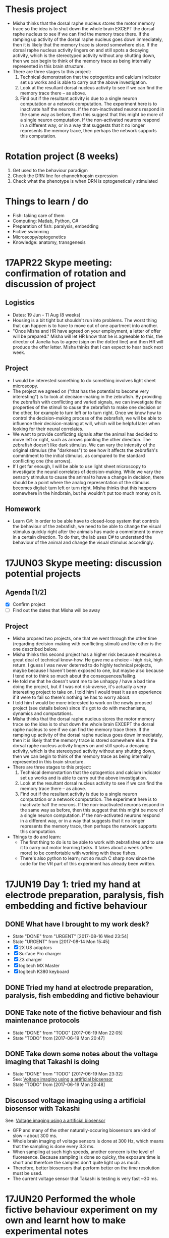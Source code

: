 #+STARTUP: entitiespretty

* Thesis project
- Misha thinks that the dorsal raphe nucleus stores the motor memory trace so the idea is to shut down the whole brain EXCEPT the dorsal raphe nucleus to see if we can find the memory trace there. If the ramping up activity of the dorsal raphe nucleus goes down immediately, then it is likely that the memory trace is stored somewhere else. If the dorsal raphe nucleus activity lingers on and still spots a decaying activity, which is the stereotyped activity without any shutting down, then we can begin to think of the memory trace as being internally represented in this brain structure.
- There are three stages to this project:
  1) Technical demonstration that the optogentics and calcium indicator set up works and is able to carry out the above investigation.
  2) Look at the resultant dorsal nucleus activity to see if we can find the memory trace there -- as above.
  3) Find out if the resultant activity is due to a single neuron computation or a network computation. The experiment here is to inactivate half the neurons. If the non-inactivated neurons respond in the same way as before, then this suggest that this might be more of a single neuron computation. If the non-activated neurons respond in a different way, or in a way that suggests that it no longer represents the memory trace, then perhaps the network supports this computation.
* Rotation project (8 weeks)
1. Get used to the behaviour paradigm
2. Check the DRN line for channelrhopsin expression
3. Check what the phenotype is when DRN is optogenetically stimulated
* Things to learn / do
- Fish: taking care of them
- Computing: Matlab, Python, C#
- Preparation of fish: paralysis, embedding
- Fictive swimming
- Microscopy/optogenetics
- Knowledge: anatomy, transgenesis
* 17APR22 Skype meeting: confirmation of rotation and discussion of project
** Logistics
- Dates: 19 Jun - 11 Aug (8 weeks)
- Housing is a bit tight but shouldn't run into problems. The worst thing that can happen is to have to move out of one apartment into another.
- "Once Misha and HR have agreed on your employment, a letter of offer will be prepared." Misha will let HR know that he is agreeable to this, the director of Janelia has to agree (sign on the dotted line) and then HR will produce the offer letter. Misha thinks that I can expect to hear back next week.
** Project
- I would be interested something to do something involves light sheet microscopy.
- The project we agreed on ("that has the potential to become very interesting") is to look at decision-making in the zebrafish. By providing the zebrafish with conflicting and varied signals, we can investigate the properties of the stimuli to cause the zebrafish to make one decision or the other, for example to turn left or to turn right. Once we know how to control the decision-making process of the zebrafish, we will be able to influence their decision-making at will, which will be helpful later when looking for their neural correlates.
- We want to provide conflicting signals after the animal has decided to move left or right, such as arrows pointing the other direction. The zebrafish doesn't like dark stimulus. We can vary the intensity of the original stimulus (the "darkness") to see how it affects the zebrafish's commitment to the initial stimulus, as compared to the standard conflicting one (the arrows).
- If I get far enough, I will be able to use light sheet microscopy to investigate the neural correlates of decision-making. While we vary the sensory stimulus to cause the animal to have a change in decision, there should be a point where the analog representation of the stimulus becomes digital: turn left or turn right. Misha thinks that this happens somewhere in the hindbrain, but he wouldn't put too much money on it.
** Homework
- Learn C#: In order to be able have to closed-loop system that controls the behaviour of the zebrafish, we need to be able to change the visual stimulus quickly right after the animals has made a commitment to move in a certain direction. To do that, the lab uses C# to understand the behaviour of the animal and change the visual stimulus accordingly.
* 17JUN03 Skype meeting: discussion potential projects
** Agenda [1/2]
- [X] Confirm project
- [ ] Find out the dates that Misha will be away
** Project
- Misha propsed two projects, one that we went through the other time (regarding decision-making with conflicting stimuli) and the other is the one described below.
- Misha thinks this second project has a higher risk because it requires a great deal of technical know-how. He gave me a choice -- high risk, high return. I guess I was never deterred to do highly technical projects, maybe because I haven't been exposed to one, but maybe also because I tend not to think so much about the consequences/failing.
- He told me that he doesn't want me to be unhappy / have a bad time doing the project, but if I was not risk-averse, it's actually a very interesting project to take on. I told him I would treat it as an experience if it were to fail so there's nothing he has to worry about.
- I told him I would be more interested to work on the newly propsed project (see details below) since it's got to do with mechanisms, dynamics and computations.
- Misha thinks that the dorsal raphe nucleus stores the motor memory trace so the idea is to shut down the whole brain EXCEPT the dorsal raphe nucleus to see if we can find the memory trace there. If the ramping up activity of the dorsal raphe nucleus goes down immediately, then it is likely that the memory trace is stored somewhere else. If the dorsal raphe nucleus activity lingers on and still spots a decaying activity, which is the stereotyped activity without any shutting down, then we can begin to think of the memory trace as being internally represented in this brain structure.
- There are three stages to this project:
  1) Technical demonstartion that the optogentics and calcium indicator set up works and is able to carry out the above investigation.
  2) Look at the resultant dorsal nucleus activity to see if we can find the memory trace there -- as above.
  3) Find out if the resultant activity is due to a single neuron computation or a network computation. The experiment here is to inactivate half the neurons. If the non-inactivated neurons respond in the same way as before, then this suggest that this might be more of a single neuron computation. If the non-activated neurons respond in a different way, or in a way that suggests that it no longer represents the memory trace, then perhaps the network supports this computation.
- Things to do and learn: 
  - The first thing to do is to be able to work with zebrafishes and to use it to carry out motor learning tasks. It takes about a week (often more) to be comfortable with working with these fishes.
  - There's also python to learn; not so much C sharp now since the code for the VR part of this experiment has already been written.
* 17JUN19 Day 1: tried my hand at electrode preparation, paralysis, fish embedding and fictive behaviour
** DONE What have I brought to my work desk?
CLOSED: [2017-08-16 Wed 23:54]
- State "DONE"       from "URGENT"     [2017-08-16 Wed 23:54]
- State "URGENT"     from              [2017-08-14 Mon 15:45]
- [X] 2X US adaptors
- [X] Surface Pro charger
- [X] Z3 charger
- [X] logitech MX Master
- [X] logitech K380 keyboard
** DONE Tried my hand at electrode preparation, paralysis, fish embedding and fictive behaviour
** DONE Take note of the fictive behaviour and fish maintenance protocols
CLOSED: [2017-06-19 Mon 22:05] SCHEDULED: <2017-06-19 Mon>
- State "DONE"       from "TODO"       [2017-06-19 Mon 22:05]
- State "TODO"       from              [2017-06-19 Mon 20:47]
** DONE Take down some notes about the voltage imaging that Takashi is doing
CLOSED: [2017-06-19 Mon 23:32]
- State "DONE"       from "TODO"       [2017-06-19 Mon 23:32] \\
  See: [[file:drn_mem.org::*Voltage%20imaging%20using%20a%20artificial%20biosensor][Voltage imaging using a artificial biosensor]]
- State "TODO"       from              [2017-06-19 Mon 20:48]
** Discussed voltage imaging using a artificial biosensor with Takashi
See: [[file:~/universe/academic/imaging.org::*Voltage%20imaging%20using%20a%20artificial%20biosensor][Voltage imaging using a artificial biosensor]]
- GFP and many of the other naturally-occuring biosensors are kind of slow -- about 300 ms.
- Whole brain imaging of voltage sensors is done at 300 Hz, which means that the sampling is done every 3.3 ms.
- When sampling at such high speeds, another concern is the level of fluoresence. Because sampling is done so quicky, the exposure time is short and therefore the samples don't quite light up as much.
- Therefore, better biosensors that perform better on the time resolution must be used.
- The current voltage sensor that Takashi is testing is very fast ~30 ms.
* 17JUN20 Performed the whole fictive behaviour experiment on my own and learnt how to make experimental notes
** DONE Complete Workday action items, especially the direct credit authorization form
CLOSED: [2017-07-15 Sat 00:05] SCHEDULED: <2017-06-20 Tue>
- State "DONE"       from "URGENT"     [2017-07-15 Sat 00:05] \\
  - Was told by Dani that I don't need to redo my Federal and State Tax Election forms after rectifying my SSN.
  - Finally completed all my workday items!
- State "URGENT"     from "TODO"       [2017-06-22 Thu 09:49]
- State "TODO"       from              [2017-06-20 Tue 09:48]
** Making experimental notes
- Date of experiment
- Task structure: basically the experimental paradigm (e.g. 20s switch between low and high gain)
- Age of fish
- Gain: setting in the software
- Adaptation
- Behaviour: Is the swim good?
** Lab outing: hike at Great Falls
* 17JUN21 Practiced the fictive behaviour experiment
** Practiced pulling the pipette, zebrafish paralysis and recording fictive behaviour
- Was able to record fictive behaviour in electrode 1 and not so successfully in electrode 2 -- unclear bouts.
** Director's welcome dinner at Gerry Rubin's place
* 17JUN22 Practiced the fictive behaviour experiment
** Got Takashi to fix the loose micromanipulator
** Practiced pulling the pipette, zebrafish paralysis and recording fictive behaviour
- Worked with 3-4 fishes, but wasn't successful in completely recording the fictive behaviour.
- Was able to observe swim bouts in one of the electrodes for two out of the four attempts.
- Electrode 2 seems to be the problem -- have not successfully recorded from it yet.
** Misha meeting: discussed project again
- Told Misha about Takashi's plan for me
- Misha to implement two slots a day on the light sheet microscope
- Misha explained the light field microscope to me
- Misha explained how we could use the new optogenetics-enabled transgenic line by a clever trick: subtracting signals from different channels and with/out the DMD
** CANCELED Think about project ideas using the DMD
CLOSED: [2017-07-04 Tue 23:47]
- State "CANCELED"   from "TODO"       [2017-07-04 Tue 23:47] \\
  Now working on understanding the oscillations Alireza found
- State "TODO"       from              [2017-06-23 Fri 00:13]
** DONE Complete Certification of HHMI's Policies by 7/3/2017 (see email)
CLOSED: [2017-06-22 Thu 21:36] SCHEDULED: <2017-06-22 Thu>
- State "DONE"       from "TODO"       [2017-06-22 Thu 21:36] \\
  Only viewable over Janelia's network; but completed.
- State "TODO"       from              [2017-06-22 Thu 09:50]
** DONE Complete time sheets on myHHMI
CLOSED: [2017-06-23 Fri 08:57] SCHEDULED: <2017-06-23 Fri>
- State "DONE"       from "TODO"       [2017-06-23 Fri 08:57]
- State "TODO"       from              [2017-06-22 Thu 09:51]
* 17JUN23 Practiced the fictive baheviour experiment and talked to Misha about the optics of the two-photon microscope
** DONE Make an appointment to do the free eye exam
CLOSED: [2017-06-26 Mon 21:34]
- State "DONE"       from "STARTED"    [2017-06-26 Mon 21:34] \\
  Going for one at 11 Jul
- State "STARTED"    from "TODO"       [2017-06-23 Fri 20:39] \\
  Asked if I am eligible for the free eye exam...
- State "TODO"       from              [2017-06-23 Fri 19:20]
** DONE Finish setting up Janelia VPN
CLOSED: [2017-06-23 Fri 20:31]
- State "DONE"       from "TODO"       [2017-06-23 Fri 20:31] \\
  Finished setting up VPN and also realize that I have access to the SECURE network just by using my janelia username and password
- State "TODO"       from              [2017-06-23 Fri 19:21]
** TODO Note down microscope basics -- two-photon, light sheet -- in [[file:~/universe/optics.org][optics wiki]]
- State "TODO"       from              [2017-06-23 Fri 19:17]
** DONE Note down two-photon imaging protocol
CLOSED: [2017-08-29 Tue 13:44]
- State "DONE"       from "TODO"       [2017-08-29 Tue 13:44] \\
  see: [[file:~/universe/academic/protocols.org::*Zebrafish:%20Two-photon%20imaging%20(Ahrens%20Lab)][Zebrafish: Two-photon imaging (Ahrens Lab)]]
- State "TODO"       from              [2017-06-23 Fri 19:20]
** CANCELED Note down Misha's ideas to fix the YFP signal coming out of the zebrafish line we are using
CLOSED: [2017-07-30 Sun 21:45]
- State "CANCELED"   from "TODO"       [2017-07-30 Sun 21:45] \\
  explained to me too long ago so don't remember... In any case, I understood the logic and this is not important for my current project so I'm going to cancel it.
- State "TODO"       from              [2017-06-23 Fri 22:19]
* 17JUN24 Got the Anaconda installation right and decided to use Visual Studio IDE for C# programming
** Davis introduced me to the fictive behaviour recording software
** DONE Get a stable version of the source code for the fictive behaviour software from Takashi
CLOSED: [2017-07-01 Sat 23:42]
- State "DONE"       from "TODO"       [2017-07-01 Sat 23:42] \\
  See: [[file:~/fictive]]
- State "TODO"       from              [2017-06-24 Sat 20:01]
** Couldn't find Anaconda prompt or Anaconda navigator
** Reinstalled Anaconda to find that Anaconda wasn't properly added to the menu
** Some people complained that Windows only allowed path variables up to 1024 characters
- This wasn't my problem because I wasn't even trying to add to the PATH
- However, this might be a problem for the creation of desktop and start menu shortcuts
** Reinstalled Anaconda to C:\Anaconda3\ instead of C:\Users\JingXuan\Anaconda3\
- Despite this, still cannot install, probably Avast blocking its action, thinking that it's an IDP attack...
- Realised that this was a problem that I also encountered earlier
** Reinstalled Anaconda but with Avast disabled and succeeded: Anaconda shortcuts are now in the start menu (but not on the desktop)
- Forgetting about the Desktop
** Should I still stick to Emacs for C# programming? No, use Visual Studio IDE.
- Emacs + Omnisharp is the way to go for programming C# on Eamcs. Any other setup probably requires a lot more time and effort to setup.
- Even with Omnisharp, Emacs still lacks in functionality when compared to Visual Studio IDE. Visual Studio IDE, while being a general Windows IDE, has many functions just made for C#. Emacs doesn't carry those functions.
- Visual Studio Code is still far away in functionality when compared to Visual Studio IDE. Use Visual Studio IDE.
- The remaining question now is if I have access to the Professional and Enterprise versions. If not the free Community version seems fine. I should also check with the rest of the group what version they use.
** DONE Get the denoising script for Takashi
CLOSED: [2017-07-01 Sat 23:42]
- State "DONE"       from "TODO"       [2017-07-01 Sat 23:42] \\
  Here: [[file:process_ephys_spectrumanalysis.py]]
- State "TODO"       from              [2017-06-24 Sat 20:01]
* 17JUN25 First try on the old two-photon rig
** Tried out the old two-photon rig because the resonant two-photon rig's software is broken
** TODO Note down what are the three main things to change in the code in order to add a GUI tool to change the position of the VR
- State "TODO"       from              [2017-06-25 Sun 21:07]
** DONE Finish up recording the protocol for two-photon calcium imaging
CLOSED: [2017-08-29 Tue 13:47]
- State "DONE"       from "TODO"       [2017-08-29 Tue 13:47]
- State "TODO"       from              [2017-06-25 Sun 21:09]
Quick link: [[file:~/universe/protocols.org::*Zebrafish:%20Two-photon%20calcium%20imaging%20(Ahrens%20Lab)][Zebrafish: Two-photon calcium imaging (Ahrens Lab)]]
** TODO Note down my understanding of fish species and their crosses
- State "TODO"       from              [2017-06-25 Sun 21:22]
** KIV Might be a good idea to tag along in the building of the light field microscope (Kasper) or the second light sheet microscope (no takers) if I do do my thesis research in the Ahrens lab
- State "KIV"        from              [2017-06-25 Sun 21:34]
** DONE Confirm with Takashi what the switch at the bottom of machines do -- is it the camera manipulator or the 2-photon microscope?
CLOSED: [2017-06-26 Mon 23:07] SCHEDULED: <2017-06-26 Mon>
- State "DONE"       from "TODO"       [2017-06-26 Mon 23:07] \\
  That's for the galvo! The camera manipulator is permanently switched on.
- State "TODO"       from              [2017-06-25 Sun 21:53]
** TODO Find out what is the camera software on the resonant 2-photon microscope, how to collect data, and how to use the ROI function
- State "TODO"       from              [2017-06-25 Sun 22:18]
* 17JUN26 Organisational lab meeting
** Lab meeting: Revamping the organisational structure of lab function
*** Code repository
- Github account: ahrens-lab:teamfish@2016
*** Building a new microscope
- considering SCAPE versus regular light sheet microscope, but SCAPE is not possible
- Should go down to look at ID&F's lattice light sheet microscope as an inspiration for building something very compact
- Davis: we need more chambers | everyone think throne in chamber 2 is the best
*** Fish maintenance
- Discard the fishes properly
- Pipette aid filter can be bought in the fishy store
- AB fish vs WIK fish; not doing crosses within siblings
- Fishes should last for ~4 hours during experiments; any less and they might be unhealthy
- If you're doing experiments at midnight, you might want to use fishes that are adaptaed to a reverse light cycle. They wake up with light but their behaviour might not be normal.
- Reducing fishes: At day 2/3 you can start throwing out the pigmented fish.
- Use the fishes that are not easily caught with a pipette. So try catching them first, and use the ones that you cannot catch.
- Still a good idea to screen before the experiment -- those bright at day 3 are not necessarily going to be bright at day 6.
- You should also check that the motor adaptation works before starting the experiments.
- If you have a bunch of bad fish, whine and get fishes from someone else.
*** Misha's meeting notes
_organization of code using lab github_
- lab has paid account
- individuals contribute to private lab repositories by being collaborators
- individuals don’t have their own repositories
- davis will check that everything is private
- davis will make repositories on lab account for each person
- include behaveandscan repository, organized into branches (e.g. behaveandscan_spim)

_light sheet schedule_
- start ~6 am, end ~3 am
- two (or three) slots per day
- I realize these are early starts and late nights, but please can everyone follow such schedules to maximize the time for other people.
(i.e. if you start at 9 instead of 6 then treat it was 3 hours lost for someone else.)
- ** I (Misha) will be there for anyone who wants help or company or wants a fellow sufferer at 6 am or 3 am **
- people with preferences: Takashi: morning, Virginia: morning, Jing: night, En: night, Maarten: daytime b/c shuttle
- ** if you don’t have enough time on the microscope, talk to Misha **
- important: *** use reverse-lightcycle incubator for late experiments ***
- to save time: new person prepares fish while previous person is finishing
- we use the slack channel #equipment_sharing for such scheduling
- we need more chambers - Davis will revive lost art of making chambers, everyone needs their own chamber (throne in chamber 2)
- we may want to build a new microscope, but someone needs to dedicate themselves to it. Ideas include
- a compact light-sheet (with help of ID&F)
- SCAPE (can ask E. Hillman for design)
- light field

_organization_
- make sure rigs don’t change by moving equipment, otherwise alert people through #equiment_sharing
- in general: tidy up, leave in the same or better state as how you found it, including fish feeding area, euthanasia flask, and screening scope
- need to tidy up behavior room, but need new furniture, space; next to the sink withs splash screen? order transparent drawers?
- ask Sarah-Ann for spare room for optics equipment

_fish care_
- get WIK fish for outcrosses
- density of embryos: 30 fish/dish, throw away embryos if needed, or use bigger dish
- reverse light cycle incubator for late experiments
- screen twice (~3 dpf, and just before experiment) and select for good swimming fish
- use motor adaptation for testing good behavior
- make sure you don’t use lame, easy to catch fish
- fish swimming near the water surface are often better
- put water bottle back in incubator

_lab fruit_
- each person buys when they want, puts it on Yu Mu’s or Alireza’s desk, and asks Sarah-Ann for reimbursement from morale budget
(if it becomes too expensive we’ll deal with it then)
- an apple a day keeps the doctor away
** TODO Ask for introduction on microscope designs
- State "TODO"       from              [2017-06-26 Mon 10:13]
** DONE Subscribed to the Python and Neurotheory and Engineering mailing lists
** CANCELED Figure out a way to subscribe to the J-Theory Group meetings, Neurotheory & Engin and System Neuroscience Seminars
CLOSED: [2017-07-29 Sat 16:58]
- State "CANCELED"   from "STARTED"    [2017-07-29 Sat 16:58] \\
  Will not happen. Help desk couldn't solve the problem and finally recommended me not to subsribe to Janelia calendars because they won't be updated whenever new changes are made...
- State "STARTED"    from "TODO"       [2017-07-13 Thu 23:29] \\
  - I don't think there's an actual way to do that... The calendars are all separate and I don't think there's a way to subscribe to them...
  - Emailed support to ask for help on this!
- State "TODO"       from              [2017-06-26 Mon 22:32]
- J-Theory: http://wiki.int.janelia.org/wiki/display/public/J-Theory+Group
- Neurotheory and Engineering: http://wiki.int.janelia.org/wiki/display/public/Neurotheory+and+Engineering
- System Neuroscience: http://wiki.int.janelia.org/wiki/display/public/Systems+Neuroscience+Seminar
- Main events calendar: http://wiki.int.janelia.org/wiki/display/intranet/Events+Calendar
* 17JUN28 Replaced the old Axon CNS amplifier to a new one on the old two-photon rig
** TODO Find out what regressors are 
- State "TODO"       from              [2017-06-28 Wed 11:04]
** DONE Find out what Davis meant by using ephys as master controller
CLOSED: [2017-07-13 Thu 01:03]
- State "DONE"       from "TODO"       [2017-07-13 Thu 01:03] \\
  What he is trying to say during the lab meeting was to just plot both the ephys and the imaging data without the need to downsample the ephys data if all you want is visualization...
- State "TODO"       from              [2017-06-28 Wed 11:45]
** DONE Find out what is trigger average
CLOSED: [2017-07-09 Sun 19:05]
- State "DONE"       from "TODO"       [2017-07-09 Sun 19:05] \\
  Swim-triggered (or any event else-triggered) just means whatever is happening up till and after the event...
- State "TODO"       from              [2017-06-28 Wed 11:45]
** Solved the sporadic ephys noise issue by changing to a new Axon CNS amplifier
* 17JUN29 Replaced the PMT amplifier and made my first complete recordings on the old two-photon rig
** Solved the image noise issue on the old 2-photon rig by changing the PMT amplifier
** Made my first complete recording -- ephys (fictive behaviour) + calcium imaging
* 17JUN30 Got started with data analysis by setting up my PC
** DONE Further denoised and tidied up the old 2-photon rig with Takashi
** Started data analysis process with Takashi
** Takashi gave me his version of the BehaveAndScan from the old 2-photon rig
** Quite difficult to analysis data on my personal computer for two reasons: (1) low disk space, (2) slow processing speed
** DONE Ask Davis about his data storage and analysis pipeline (+ the one he developed with Jeremy Freeman, + use of cluster computing to accelerate data analysis)
CLOSED: [2017-07-13 Thu 00:59]
- State "DONE"       from "TODO"       [2017-07-13 Thu 00:59] \\
  - so i think he works exclusively on the cluster
  - he stores his data on dm11
  - and he does all his computing on the cluster via either the ipython notebook or when he wants to visualize some imaging data, on a nomachine remote session
  - he wrote some code for Thunder for Jeremy Freeman and so there are bits and pieces of his pipeline which uses Thunder
- State "TODO"       from              [2017-06-30 Fri 20:07]
** CANCELED Complete discussion of analysis code with Takashi [0/1]
CLOSED: [2017-07-13 Thu 01:02]
- State "CANCELED"   from "TODO"       [2017-07-13 Thu 01:02] \\
  No longer planning on using Takashi's code to do my data analysis so no longer intend to talk to him about it...
- State "TODO"       from              [2017-06-30 Fri 20:12]
- [ ] Ask what is the difference between ~process_ephys.py~ and ~batch_process_ephys.py~
- [ ] Remind him to set up an account for me on his servers
** Discussed \Delta{}F/F with Misha over dinner
See: [[file:~/universe/imaging.org::*Why%20/Delta{}F/F%20instead%20of%20just%20/Delta{}F?][Why \Delta{}F/F instead of just \Delta{}F?]]
** [master fad41ec] removed all previous code and start anew -- added ephys and image files from takashi
 5 files changed, 881 insertions(+), 141 deletions(-)
 create mode 100644 image_register.py
 create mode 100644 imreg.py
 create mode 100644 process_ephys_spectrumanalysis.py
** [master e0c0565] cleaned up the python analysis files
 6 files changed, 131 insertions(+), 25 deletions(-)
** Renamed the ~fictive~ repository to ~ahrens~ and created a separate ~fictive~ repository for the BehaveAndScan code
* 17JUL02 Switched to Davis' data analysis setup
** Tried to use Takashi's code but it didn't work because of at least one missing dependency
- ~fast_ffts.py~, a dependency for ~im_reg.py~ was missing.
- There might be other dependencies that are missing...
** Davis introduced me to his code, which most of the lab is using
- Davis added me as a collaborator on three of his github repos so I have access to all of them.
** Started my own jupyter notebooks on the Janelia cloud
Instructions: [[file:~/dotfiles/dotwiki.org::*Set%20up%20Jupyter%20Notebook%20on%20a%20cluster%20(and%20work%20locally)][Set up Jupyter Notebook on a cluster (and work locally)]]
* 17JUL03 Started investigating oscillations in the waist area and if it has anything to do with the heart beat
** Technical lab meeting
- One fish year is two human days
- Try not to use terms that are already in the literature because then you will need to prove it
- Talk to Alirazar for his data
- Need to do near field stimulation or underwater speaker
- Misha suggested that we could just put a rod in
- gtacr experiment
- Also, put a drop of hot water -- it should affect the heart more than the brain
- Also try the experiment with the heart arrhythmia
- Poke into the heart during the experiment to slow it down
- 10 planes at 12 Hz, 15-100 ms for a reset is reasonable
- what is kosher?
- NMDA channels put into the inhibitory ramp cells
- Ex \twosides In \to premotor area
- Use mika code based on activity and TK based on shape
** Recording heartbeat in larval zebrafish
*** fish2-heart_06
- mode: gratings

_0 - 415 s_
- set 1: gain 0.005 vel 0.5 time 10
- set 2: gain 0.005 vel 0.5 time 10

_415 - s_
- set 1: gain 0 vel 0 time 10
- set 2: gain 0.005 vel 0.5 time 10

- behaveandscan crashed at around 600s

*** fish2-heart_08
- mode: gratings
- set 1: gain 0 vel 0 time 20
- set 2: gain 0 vel 0.5 time 20
- see 1 Hz oscilations in the axon bundles of the waist area
- heart rate is slightly higher than 1 Hz (~1.5 Hz)

*** fish2-heart_10
- mode: texture
- set 1: gain 0.005 vel 0 time 10
- set 2: gain 0.005 vel 0.5 time 10
- big group of cells in the top right of the waist area
- oscillations not obvious (due to differnet stimulus?)

*** fish2-heart_11
- mode: gratings
- set 1: gain 0.005 vel 0 time 10
- set 2: gain 0.005 vel 0.5 time 10
- oscillations not immediately obvious now
- heartbeat is also weakened

*** fish2-heart_12
- mode: gratings
- set 1: gain 0 vel 0 time 10
- set 2: gain 0 vel 0.5 time 10
- right after adding 0.8 ml of hot water
- at around 30s, improved recording quality by adding negative pressure
- heartbeat seemed to increased slightly to about 2Hz

*** fish2-heart_13
- mode: graings
- set 1: gain 0 vel 0 time 10
- set 2: gain 0 vel 0.5 time 10
- the heartrate is faster than before, but oscillations cannot be found

*** fish2-heart_14
- mode: texture
- set 1: gain 0 vel 0 time 10
- set 2: gain 0 vel 0.5 time 10
* 17JUL04 Reminder to version control stuff on the cluster because jupyter notebook has a bad undo/redo function
** TODO Ask Takashi about the inconsistent light sheet scanning movements and how it affects whatever he was trying to do
- State "TODO"       from              [2017-07-04 Tue 22:09]
** DONE Copy experimental notes to project
CLOSED: [2017-07-06 Thu 20:04]
- State "DONE"       from "TODO"       [2017-07-06 Thu 20:04] \\
  See: [[file:project.org::*Recording%20heartbeat%20in%20larval%20zebrafish][Recording heartbeat in larval zebrafish]]
- State "TODO"       from              [2017-07-04 Tue 22:09]
** DONE Version control the notebooks and other stuff that's on the cluster
CLOSED: [2017-07-12 Wed 13:25]
- State "DONE"       from "TODO"       [2017-07-12 Wed 13:25] \\
  Everthing is now in the ~ahrens~ repo, in the ~analysis~ folder.
- State "TODO"       from              [2017-07-04 Tue 22:09]
* 17JUL05 Tried to compute imaging times from my recent data
** Lab meeting, Mika's progress report: glia + giving up
- kosher is better at passing calcium, but don't know about channelrhodopsin.
- antidepressants improve the performance of the forced swim test; so this is required as a screen for new antidepressent drugs.
- want to use 'giving up' because the other terms are loaded in the literature and so have to prove it is the same.
- can try using SSRIs, TK tried and fish swam less.
- there are strain to strain variability in the forced swim test.
- might have to redo the factorisation because the task structure were all different, and the factorisation is derived from the whole time series.
- the factorisation might be a bit noisier because the time series is shorter (if remove unrelated task structures).
- think that glia is driving neural activity after giving up.
- suspect that glial cell activity onset can predict better giving up than amplitude of these events.
- want to establish causality between neuronal and glia activity. we think that neuronal activity is generated from rhythmic activity in glial.
- should subtract the motor component, which happens in both swim and no swim.
- you want to deconvolve neurons and not glial; indirect measure in neurons and direct measure in glial
- if you think the rise time is independent of the decay, then you have to put them independently in the model.
- want to deconvolve the waist with something above to get a smaller bump in the neuron activity.
** TODO What is factorisation?
- State "TODO"       from              [2017-07-05 Wed 11:06]
** TODO What is the calcium input response function?
- State "TODO"       from              [2017-07-05 Wed 11:46]
- need to convolve with the CIRF
** TODO What is a kernel?
- State "TODO"       from              [2017-07-05 Wed 11:48]
** [master 83be02c] commit before cloning on the janelia cluster
** [master e84a7f2] moved takashi's file into a dedicated folder
 6 files changed, 0 insertions(+), 0 deletions(-)
 rename ep.py => takashi/ep.py (100%)
 rename image_register.py => takashi/image_register.py (100%)
 rename imreg.py => takashi/imreg.py (100%)
 rename process_ephys.py => takashi/process_ephys.py (100%)
 rename process_ephys_spectrumanalysis.py => takashi/process_ephys_spectrumanalysis.py (100%)
 rename startup.py => takashi/startup.py (100%)
** [master 7bcee60] added ahrensnotes.org and moved all the ahrens admin notes from hopkins.org
** [master eabfe12] added analysis notebooks originally on the janelia cluster
** [master 03a8e19] added ahrenswiki.org
** DONE Try plotting time series using ROI using Davis's method
CLOSED: [2017-07-12 Wed 13:27]
- State "DONE"       from "TODO"       [2017-07-12 Wed 13:27] \\
  Davis' method is really easier to use! Was able to do it following the example he made on his repo: https://github.com/d-v-b/roi-drawing-example/blob/master/roi-drawing-example.ipynb
- State "TODO"       from              [2017-07-05 Wed 15:18]
** DONE Try out using matplotlib to visualize the electrophy data
CLOSED: [2017-07-06 Thu 00:30]
- State "DONE"       from "TODO"       [2017-07-06 Thu 00:30]
- State "TODO"       from              [2017-07-05 Wed 15:28]
** CANCELED Try visualzing the images using pyQt
CLOSED: [2017-07-13 Thu 01:08]
- State "CANCELED"   from "TODO"       [2017-07-13 Thu 01:08] \\
  Although you could use pyQt to make the calculations with your image data, I think ImageJ is the way to go if I want to interact with the data... You should be able to write reusable code and view the data the standard way (standard for what I'm doing now) which is to do it over a public server on jupyter. You can then visualize the data the using matplotlib then -- it won't be interactive but at least you don't have to code on a nomachine instance!
- State "TODO"       from              [2017-07-05 Wed 15:29]
** A stab at pywidgets
#+BEGIN_SRC 
from IPython.html.widgets import *

def seek(f):
    fig,ax = plt.subplots(figsize=(15,6))
    ax.plot(ep[0])
    ax.set_xlim([0+f*600, 6000+f*600])
    plt.show()

interact(seek, f=(0, 3500000/600, 1))
# interact(seek, tmax=(1, 3500000, 1))
#+END_SRC
* 17JUL06 Compute imaging and swim times with my data
** Figured out how to compute imaging times with Misha
** Used Davis' code to figure out swim times
* 17JUL09 Plotted the imaging times by finding the derivative of channel 3
** DONE Fill in timesheet for Janelia and tell Sarah-Ann about this
CLOSED: [2017-07-10 Mon 19:08] SCHEDULED: <2017-07-09 Sun>
- State "DONE"       from "TODO"       [2017-07-10 Mon 19:08] \\
  - Filled it in with Dani Munoz during the orientation
  - Sarah-Ann knows about this
- State "TODO"       from              [2017-07-09 Sun 00:32]
** DONE Visit HR to update Social Security Number
CLOSED: [2017-07-13 Thu 01:04]
- State "DONE"       from "TODO"       [2017-07-13 Thu 01:04] \\
  Updated my SSN 2 days ago with Dani Munoz at HR!
- State "TODO"       from              [2017-07-09 Sun 00:35]
** [master 3183fa2] plotted the imaging frames by finding the derivative of channel 3
** [master 377ea3e] added ahrensexpt.org to record experimental details
* 17JUL10 Implemented median filtering on my image data because it's so dark
** Median filtering notes
- Applying the median filter because a lot of my frames are dark. Adjusting brightness and contrast (e.g. using ImageJ) is able to solve this issue, but want to do it programmatically.
- Generally speaking, the higher the size of the median filter, the blurrer the processed image.
- However, there are some frames where the median filter can't fix due to the small size.
- In that case, I think size=3 is a good compromise between the two...
** CANCELED Make median filtering conditional -- only applicable to imaging datasets with contrast issues
CLOSED: [2017-07-12 Wed 13:45]
- State "CANCELED"   from "TODO"       [2017-07-12 Wed 13:45] \\
  Median filtering is not the right way to deal with the "noise" in my data. I just needed to limit the range of data i'd like to view with the ~clim~ argument of ~imshow()~ to ignore the super high values.
- State "TODO"       from              [2017-07-10 Mon 21:27]
* 17JUL11 Better directory listing
** DONE Print all files in directory, and their file sizes
CLOSED: [2017-07-11 Tue 11:43]
- State "DONE"       from "TODO"       [2017-07-11 Tue 11:43]
- State "TODO"       from              [2017-07-11 Tue 10:40]
** DONE Don't use indexing for data file selection; always specify the file you use
CLOSED: [2017-07-11 Tue 11:43]
- State "DONE"       from "TODO"       [2017-07-11 Tue 11:43]
- State "TODO"       from              [2017-07-11 Tue 10:42]
** [master d58fc1b] better directory listing
** [master 4b3dba6] used glob list directory to separate between imaging and ephys files
** [master 893f6cf] do not index / use an identical index for selecting ep and im files
** [master 730ce65] cleaned up code: forget about listdir
** CANCELED When filling up the stacks for each swim (i.e. swim-triggered image stacks), should use the last image instead of the first image
CLOSED: [2017-08-14 Mon 17:15]
- State "CANCELED"   from "TODO"       [2017-08-14 Mon 17:15] \\
  Too late: already done with my progress report presentation
- State "TODO"       from              [2017-07-11 Tue 14:31]
** DONE Calculate delta F over F
CLOSED: [2017-08-14 Mon 17:09]
- State "DONE"       from "CANCELED"   [2017-08-14 Mon 18:07] \\
  I think I did implement it afterall!
- State "CANCELED"   from "TODO"       [2017-08-14 Mon 17:09] \\
  Too late: already done with my progress report presentation
- State "TODO"       from              [2017-07-11 Tue 18:25]
** CANCELED Register my image before calculaing delta F over F
CLOSED: [2017-08-14 Mon 17:09]
- State "CANCELED"   from "TODO"       [2017-08-14 Mon 17:09] \\
  Unnecessary and also too late: already done with my progress report presentation
- State "TODO"       from              [2017-07-12 Wed 13:48]
* 17JUL12 Started to work with modifying Davis' ROI drawing module
** Lab meeting: Minoru presents journal club
- feedforward circuit in the hindbrain brain allows sharpening of the output response by an addition of a feedforward circuit
- retinal ganglion cells: humans (0.1-0.2 deg), rabbits (3 deg), but there are other that enable you to see the whole field of view
- starburst amacrine cell don't fire; they just depolarize. each dendrite also acts as a individual computational unit that detect visual movement
- mutual inhibition of lateral inhibition -- non-linear enhancement of selective acitivty: optic tectum (barn owls), hindbrain escape circuit (zebrafish), retina (mouse)
- for the first -- receptive field broad, second and third -- receptive field highly tuned to certain stimuli -- main difference in property
** Lab meeting: Karina progress report
- always playing with threshold of the floor and ceiling so many some active learning of where the threshold is
- Minoru: maybe different mechanism for floor and ceiling since within the floor region, the fish is maybe trying to stay calm; while in the ceiling region, the fish might want to desparately right itself.
** DONE Modify RoiDrawing so can select between between rectangle and lasso selection tool
CLOSED: [2017-07-13 Thu 23:25]
- State "TODO"       from              [2017-07-12 Wed 22:34]
** CANCELED Modify RoiDrawing so that the lines, instead of the mask is plotted and overlaid over the image
CLOSED: [2017-08-14 Mon 17:10]
- State "CANCELED"   from "TODO"       [2017-08-14 Mon 17:10] \\
  - Unnecessary: the mask provides all the information that is needed to visualize where the calcium dynamics is from
  - Too late: already done with my progress report presentation
- State "TODO"       from              [2017-07-12 Wed 22:34]
* 17JUL13 Implemented rectangular ROI on Davis' ROI drawing module
** Better to use the standard sized cell in jupyter

This is what you have to do to have full-sized ones though:

#+BEGIN_SRC 
from IPython.core.display import display, HTML
display(HTML("<style>.container { width:100% !important; }</style>"))
#+END_SRC

** Reshaped all image plots using aspect ratio
** Implemented drawing a rectangular ROI
- very buggy but works (for now)
- don't completely understand the behaviour of ~Button.on_clicked~ -- it doesn't allow me to invoke a rectangle selection tool but didn't block plotting
- the workaround / temp solution to this was to implement a second "activator", which is to click once more on the axes -- before the selector is activated
* 17JUL14 Implemented baseline filtering on the electrophysiology data
** DONE Perform baseline filtering on ephys data
CLOSED: [2017-07-15 Sat 00:06]
- State "DONE"       from "TODO"       [2017-07-15 Sat 00:06] \\
  Used peakutils.baseline() to which fit a n-degree polynomial to the minimas and subtract that polynomial from the signal...
- State "TODO"       from              [2017-07-14 Fri 14:35]
** TODO Implement easy way to do high, low and band pass filtering for any signal
- State "TODO"       from              [2017-07-14 Fri 14:36]

* 17JUL15 Did experiments but didn't collect much data because fishes were too old (8 days)
** More two-photon experiments: oscillattion-hunting failed
- Start: [[file:ahrensexpt.org::*17JUL15%20fish01_osc00][17JUL15 fish01_osc00]]
* 17JUL16 Did experiments and collected some interesting data
** More two-photon experiments: waist area and forebrain oscillations
- Start: [[file:ahrensexpt.org::*17JUL16%20fish00_osc00][17JUL16 fish00_osc00]]
* 17JUL17 Analysed and took down notes for all the data I collected so far
** [master 8788d4b] started analysing all my data files and combined projects.org into ahrensnotes.org
** DONE Don't downsample the ephys data! Space the imaging data further apart!
CLOSED: [2017-07-20 Thu 11:12] SCHEDULED: <2017-07-18 Tue>
- State "DONE"       from "URGENT"     [2017-07-20 Thu 11:12]
- State "URGENT"     from "TODO"       [2017-07-20 Thu 10:33]
- State "TODO"       from              [2017-07-17 Mon 23:01]
** DONE Look at [[file:ahrensexpt.org::*17JUL16%20fish01_osc04][17JUL16 fish01_osc04]]
CLOSED: [2017-07-20 Thu 10:33] SCHEDULED: <2017-07-18 Tue>
- State "DONE"       from "TODO"       [2017-07-20 Thu 10:33] \\
  Data difficult to analyze because of the abrupt wave of activity towards the end...
- State "TODO"       from              [2017-07-17 Mon 23:01]
** DONE Clean up my ipython notebook -- some cells I never run and some cells I run but not necessary
CLOSED: [2017-07-19 Wed 16:02] SCHEDULED: <2017-07-18 Tue>
- State "DONE"       from "TODO"       [2017-07-19 Wed 16:02] \\
  Cleaned up my analysis code yesterday...
- State "TODO"       from              [2017-07-17 Mon 23:02]
* 17JUL18 Ensured that the analysis code flows ok: indexes obtained from an array should be used on the same array
** [master ec1d0be] tried hilbert transform and interaction rectangle selection tool
 13 files changed, 26282 insertions(+), 8338 deletions(-)
 create mode 100644 analysis/.ipynb_checkpoints/affine_reg_test-checkpoint.ipynb
 create mode 100644 analysis/.ipynb_checkpoints/buttons_test-checkpoint.ipynb
 create mode 100644 analysis/.ipynb_checkpoints/filter_test-checkpoint.ipynb
 create mode 100644 analysis/.ipynb_checkpoints/hilbert_test-checkpoint.ipynb
 create mode 100644 analysis/.ipynb_checkpoints/jupyter_magic-checkpoint.ipynb
 create mode 100644 analysis/.ipynb_checkpoints/rect_sel_test-checkpoint.ipynb
 create mode 100644 analysis/.ipynb_checkpoints/swim_triggered_average-checkpoint.ipynb
 create mode 100644 analysis/.ipynb_checkpoints/sym_diffeo_reg_test-checkpoint.ipynb
 create mode 100644 analysis/.ipynb_checkpoints/view_image-checkpoint.ipynb
 rewrite analysis/buttons_test.ipynb (71%)
 create mode 100644 analysis/hilbert_test.ipynb
 rewrite analysis/swim_triggered_average.ipynb (94%)
** [master 22aa361] accidentally added the ipynb checkpoint files so removing them
 9 files changed, 21738 deletions(-)
 delete mode 100644 analysis/.ipynb_checkpoints/affine_reg_test-checkpoint.ipynb
 delete mode 100644 analysis/.ipynb_checkpoints/buttons_test-checkpoint.ipynb
 delete mode 100644 analysis/.ipynb_checkpoints/filter_test-checkpoint.ipynb
 delete mode 100644 analysis/.ipynb_checkpoints/hilbert_test-checkpoint.ipynb
 delete mode 100644 analysis/.ipynb_checkpoints/jupyter_magic-checkpoint.ipynb
 delete mode 100644 analysis/.ipynb_checkpoints/rect_sel_test-checkpoint.ipynb
 delete mode 100644 analysis/.ipynb_checkpoints/swim_triggered_average-checkpoint.ipynb
 delete mode 100644 analysis/.ipynb_checkpoints/sym_diffeo_reg_test-checkpoint.ipynb
 delete mode 100644 analysis/.ipynb_checkpoints/view_image-checkpoint.ipynb
** Retring some code
#+BEGIN_SRC 
# if the original signal is binary (i.e. 1 and 0), there should only be 3 derivatives: n: up slope 0: no slope -n: down slope

print((epp[3]>1).sum())
print((epp[3]>1.5).sum())
print((epp[3]>2).sum())
print((epp[3]>2.5).sum())
print((epp[3]>3).sum())
print((epp[3]>3.5).sum())

# due to the analog nature of the original signal, incomplete transitions (and more than 3 derivatives) could be found

im_count = 0
for i, d in enumerate(epp[3][1:]):
    
    # up slope threshold required because there's jitter in the baseline signal
    thresh = 0.1
    
    if d - epp[3][1:][i-1] > thresh and d > epp[3][1:][i+1]: im_count += 1  
        
print(im_count)
#+END_SRC
** Making sure that the ephys and im arrays are sliced first before doing anything else
_Raw data files_
ep
im \to removed pixels above cthresh

im_init: remove unwanted frames before (imaging starts after recording starts) and after (imaging ends before recording ends)

imt_jumps: imaging start times

ep_cleaned: ephys only for the times we have images and ephys for
im_cleaned: im only for the times we have images and ephys for

imtc_jumps: imaging starts times after alignment
** [master 5ae55dc] fixed alignment issues due to slicing out blank and extra image frames
* 17JUL19 Found out a whole lot about Alireza's analysis and about Hilbert's transform
** Zebrafish labs meeting: Minoru's Progress Report
- contralateral projection cells appear early in devleopment, probably because it is necessary for escape which is crucial for survival.
- progenitor cells in the hind brain are located dorsally
- reorganisation and mixing of early born neurons with later born neurons
- New born neurons stop popping up at 3 days
- The hindbrain still increases in size, but these are increases in axon and dendrite volume
- The number of neuorns stays roughly the same (~1000-2000 neurons) and these are controlling the motion even in the adult zebrafish
- The neurons in the outer layers control slow response, whereas the cells in the core controls stronger respnse (e.g. startle)
** DONE Compute the phases of the swim starts using Hilbert Transform
CLOSED: [2017-07-20 Thu 17:30]
- State "DONE"       from "TODO"       [2017-07-20 Thu 17:30] \\
  See: [[file:ahrensnotes.org::*Perform%20Hilbert%20transform%20on%20the%20calcium%20imaging%20data,%20and%20plot%20a%20histogram%20of%20the%20angles%20during%20swim%20bouts][Perform Hilbert transform on the calcium imaging data, and plot a histogram of the angles during swim bouts]]
- State "TODO"       from              [2017-07-19 Wed 16:05]
** DONE Note down what Mika explained to me about factorisation and look at NMF
CLOSED: [2017-07-22 Sat 21:13] SCHEDULED: <2017-07-19 Wed>
- State "DONE"       from "TODO"       [2017-07-22 Sat 21:13]
- State "TODO"       from              [2017-07-19 Wed 16:52]
** TODO Read the paper that Misha sent (Alireza: theta oscillations)
- State "TODO"       from              [2017-07-19 Wed 16:53]
** Omics journal club: Mark Cembrowski is presenting "Parallel hippocampal outputs via distinct classes of cells in the subiculum”
*** CA1
- The hippocampus is also involved in anxiety. Rodents like to hang out in the closed arm of a plus maze, but if you lesion it, they longer do so...
- When popRNA seq was done between the proximal and distant hippocampal CA1 neurons, no marker genes were found.
- Dorsal: memory and spatial cognition; ventral: emotion
- Drosal vs ventral: 100+ genes that were differentially express
- physically intermediate CA1 does correlate with transcriptionally intermediate, but there's no one strongly discriminating factor to form a real group (i.e. there aren't any marker genes for the intermediate regions)
- there are markers in the intermediate that are 'OFF' not 'ON', and these genes increases as it leaves the physical intermediate
*** Subiculum
- First used beads injected in different ares -- RSC vs NAc -- which go back to cells that are segregated in the dorsal ventral axis
- Dorsal vs ventral: many genes that are differentially expressed -- but that's not surprising, since projection is one big factor of cell types
- different transcriptomes, intrinsic firing properties, projections
- cell type and behavioural data suggests that Jim Knerim's hypothesis of hippocampal processing is true
* 17JUL20 Plotted phase of swim bouts vs heart rate
** DONE Also compare heart rate with oscillations
CLOSED: [2017-07-22 Sat 23:33]
- State "DONE"       from "TODO"       [2017-07-22 Sat 23:33] \\
  plotted this in the summary graph
- State "TODO"       from              [2017-07-20 Thu 10:34]
** DONE Perform Hilbert transform on the calcium imaging data, and plot a histogram of the angles during swim bouts
CLOSED: [2017-07-20 Thu 17:29]
- State "DONE"       from "TODO"       [2017-07-20 Thu 17:29] \\
  this analysis can only be done on downsampled data and not for swim starts, which would be ideal...
- State "TODO"       from              [2017-07-20 Thu 10:35]
** [master 91eac05] plotted phase of swim bouts and heart rate
 2 files changed, 8131 insertions(+), 3154 deletions(-)
** Alignment problems
Conclusion: one extra image in front and two extra ephys pulses behind
** [master 0c86000] debugged the alignment problem
* 17JUL21 First attempt on the light sheet
** Yumu showed me how he does fish embedding
** Shadowed Virginie for light sheet but was working for almost the whole time on the poker and ran into problems with the software towards the end
** DONE Re-figure out what actually happened to the alignment on the old two-photon microscope
CLOSED: [2017-07-22 Sat 23:11]
- State "DONE"       from "TODO"       [2017-07-22 Sat 23:11]
- State "TODO"       from              [2017-07-21 Fri 10:56]

The root of all evil is the Behave&Scan sofrware. So it seems that the number of images taken by the two-photon and the number of images the two-photon said it took is always different. It is common to have the software report a higher number of images taken than it actually took, but the reverse can also happen. I've also noticed in some cases that there is no discrepancy, but as you will find out later, this is not true.

Misha figured that there might be various sources of the problem, but it is most likely caused by improper threading of the image and elctrophysiology threads done by the Behave&Scan software. Other issues also arise as I accured more time with the software. It would crash during recordings, a problem Takashi attributed to the writing of the data file to disk.

While we knew that the problem was due to the software, we needed to know where the problem was. Unfortunately, this was much harder to determine and Misha thought it would be easier to instead find a way to align the imaging and electrophysiology data. His idea was to disrupt the imaging and electrophysiolgy recordings with a single stimulus at the same time. And so what he did was to artificially connect the imaging amplifier to the electrophysiology amplifier, and momentarily disconnect them, causing disruptions in both recordings at once.

By taking a ROI at the point of the imaging at which the disruption was evident, we plotted the fluorescence vs the ephys trace. Interestingly, the ephys from channel 1 showed us the imaging pulses when it is not occluded by noise. We started imaging way before the start of the disruption, this offered us a way to visualize both the noise and the disruption in a single trace. In any case, it was found that at while the frame that had the disruption happened at the 72536 time point, the electrophysiology trace show the same event happening at time point 72265. This suggests to us tha [[file:gif/20170721_alignment_issue.png][imaging is slower than the electrophys]], and so to align the two traces, we would have to move the images one frame back in time.

Why was this the case? Was there one extra image or one missing ephys data point? Could it be a threading issue? Looking at the imaging itself gave us the answer. It seemed that every time the two-photon communicated to the software the times it takes an image, it flashes in the top 1/5 of the image. Although this was considered to be undesirable (because it is really not what we intended to image), this actually helped us solve this mystery. It appeared that the very first frame did not have the flash of light, which means that there's an extra frame of image taken which is not recorded in the electrophysiology trace. So for datasets with one extra imaging pulse, there's actually two extra. Those with one more image as compared to image pulse should have the correct number of imaging pulses, and so on...

So what we have to do now is to remove the very first electrophysiology trace -- then both traces will start at the same time!
** DONE Completed HughesTime for the previous 2 weeks
** Code from debugging alignment problems
#+BEGIN_SRC 
from fish.image.roi import RoiDrawing
draw_fig, draw_ax = plt.subplots()
plt.subplots_adjust(bottom=0.2)
sample = np.mean(im, axis=0)
draw_ax.imshow(sample, cmap='Greys_r', aspect=5.5, clim=(0, 5000)) # maximum intensity projection
# drawing = RoiDrawing(draw_ax, sample)
#+END_SRC

#+BEGIN_SRC 
from fish.image.roi import drawROI
drawing = drawROI(draw_ax, sample)
#+END_SRC

#+BEGIN_SRC 
roii_fig, roii_axs = plt.subplots(nrows=1,ncols=len(drawing.rois))
for i, r in enumerate(drawing.rois):
    if len(drawing.rois) == 1:
        roii_axs.imshow(sample, cmap='Greys_r', aspect=5.5, clim=(0, cmax))
        roii_axs.imshow(r.get_mask(), cmap='inferno', aspect=5.5, alpha=0.4)
    else:
        roii_axs[i].imshow(sample, cmap='Greys_r', aspect=5.5, clim=(0, cmax))
        roii_axs[i].imshow(r.get_mask(), cmap='inferno', aspect=5.5, alpha=0.4)
#+END_SRC

#+BEGIN_SRC 
blci_fig, blci_ax = plt.subplots(figsize=(7.5, 3*len(drawing.rois)), nrows=len(drawing.rois), ncols=1)

for i, r in enumerate (drawing.rois):

    coords = np.where(r.get_mask())
    fluor = im_cleaned[:,coords[0], coords[1]].mean(1)
    blci_ax.plot(imtc_times, fluor-440)
    blci_ax.plot(ep_cleaned[0]*100)
#+END_SRC
* 17JUL22 Fixed alignment problems
** CANCELED Seems like Davis' detectswims is one time point off: either ask Davis about it or fix it yourself
CLOSED: [2017-08-14 Mon 17:11]
- State "CANCELED"   from "TODO"       [2017-08-14 Mon 17:11] \\
  - Too late: already done with my progress report presentation
  - Don't think Davis is too keen on fixing that anyway...
- State "TODO"       from              [2017-07-23 Sun 00:50]
** [master fd06fcd] fixed alignment problems -- removed first image -- and redid analysis for forebrain data
* 17JUL24 Trying to understand what is wrong with using Hilbert transform in my analysis
** Lab meeting
*** Oscillations project discussion
- Yumu found that the gabaergic neurons spiked right after swim bouts
- Negatively-correlated with inter-swim interval
- Yumu: oscillations might create variability in the escape behaviour (e.g. snake vs fish C response)
**** DONE Check the movement of the piezo with the oscilloscope
CLOSED: [2017-08-16 Wed 03:19]
- State "DONE"       from "ONHOLD"     [2017-08-16 Wed 03:19] \\
  Misha and Davis checked and optimized the PIFOC lag 1 and 2 settings!
- State "ONHOLD"     from "TODO"       [2017-07-25 Tue 19:05] \\
  Misha thinks I should just try and get data instead
- State "TODO"       from              [2017-07-24 Mon 10:18]
**** DONE Make recordings from single planes or triplets at 20 Hz
CLOSED: [2017-07-29 Sat 17:00]
- State "DONE"       from "TODO"       [2017-07-29 Sat 17:00] \\
  20 Hz is not possible; 15 Hz is already pushing it -- but have been making progress ever since :)
- State "TODO"       from              [2017-07-24 Mon 10:20]
**** TODO Perform Hilbert transform for only the data before swims -- if the swims are affecting the oscillations, the directionality should go away
- State "TODO"       from              [2017-07-24 Mon 10:40]
**** DONE Do presentation on the last lab meeting (9 Aug)
CLOSED: [2017-08-14 Mon 17:11]
- State "DONE"       from "TODO"       [2017-08-14 Mon 17:11] \\
  Presented!
- State "TODO"       from              [2017-07-24 Mon 10:39]
**** DONE Send figures from data to Alireza
CLOSED: [2017-07-24 Mon 16:31]
- State "DONE"       from "TODO"       [2017-07-24 Mon 16:31]
- State "TODO"       from              [2017-07-24 Mon 11:14]
*** Mika's code
- First to create 4D array
- Uses pandas for rollling baseline, but everything else is done in 
*** Misc
- Transgenic: added gene
- Mutant: when one or more genes have lost or altered function (includes knockouts)
** CANCELED Ask Sarah-Ann for Dropbox business acount
CLOSED: [2017-08-06 Sun 02:42]
- State "CANCELED"   from "TODO"       [2017-08-06 Sun 02:42] \\
  Not necessay anymore -- directed the query directly to support @ HHMI
- State "TODO"       from              [2017-07-24 Mon 11:35]
** DONE Ask Alireza how to accurately find phase relationships if the signal is not oscillating
CLOSED: [2017-07-25 Tue 00:52]
- State "DONE"       from "TODO"       [2017-07-25 Tue 00:52]
- State "TODO"       from              [2017-07-24 Mon 23:17]
** TODO Compare the phase at all time points with swim points -- if they are the same then something must be wrong (assuming you see a relationship in the raw signal)
- State "TODO"       from              [2017-07-24 Mon 23:19]
* 17JUL26 Tried to get started with Spark
** Journal club
- Clustering of correlated input but not to orientation
- Local dendrites receive local connections, long range connections synapse onto distal dendrites
- In mouse, the retinotopic organisation of the visual cortex is not as clear as that in the monkey
- Long range connections tend to be of the same orientation
- If one cell is activated, cells with the same orientations would also be activated (or more easily activated) -- causing us to see lines better
- Very little behavioural difference between a mouse with the cortical layers all messed up -- maybe mesoscopic organisation doesn't matter as much as the actual connections \to then development has to be very precise!
** Masashi progress report
- Bessel-beam 2-photon Ca2+ imaging allows imaging of volume with extended depth of view
- during swimming, people have seen depression in sensory areas 
** [master a243fd5] added takashi's spark configuration files for reference
 3 files changed, 17397 insertions(+), 18806 deletions(-)
 rewrite analysis/swim_triggered_average.ipynb (62%)
 create mode 100644 takashi/.bashrc
 create mode 100755 takashi/mypyspark
* 17JUL27 Tried to set up Spark with Spyder IDE -- to no avail
** Two errors
*** bash error:
#+BEGIN_SRC 
Qt: Session management error: Could not open network socket
#+END_SRC
*** Python error:
#+BEGIN_SRC 
Python 3.5.3 |Anaconda custom (64-bit)| (default, Mar  6 2017, 11:58:13) 
[GCC 4.4.7 20120313 (Red Hat 4.4.7-1)] on linux
Type "help", "copyright", "credits" or "license" for more information.
17/07/27 11:28:24 ERROR DiskBlockManager: Failed to create local dir in /data1/sparklocaldir. Ignoring this directory.
java.io.IOException: Failed to create a temp directory (under /data1/sparklocaldir) after 10 attempts!
	at org.apache.spark.util.Utils$.createDirectory(Utils.scala:218)
	at org.apache.spark.storage.DiskBlockManager$$anonfun$createLocalDirs$1.apply(DiskBlockManager.scala:135)
	at org.apache.spark.storage.DiskBlockManager$$anonfun$createLocalDirs$1.apply(DiskBlockManager.scala:133)
	at scala.collection.TraversableLike$$anonfun$flatMap$1.apply(TraversableLike.scala:251)
	at scala.collection.TraversableLike$$anonfun$flatMap$1.apply(TraversableLike.scala:251)
	at scala.collection.IndexedSeqOptimized$class.foreach(IndexedSeqOptimized.scala:33)
	at scala.collection.mutable.ArrayOps$ofRef.foreach(ArrayOps.scala:108)
	at scala.collection.TraversableLike$class.flatMap(TraversableLike.scala:251)
	at scala.collection.mutable.ArrayOps$ofRef.flatMap(ArrayOps.scala:108)
	at org.apache.spark.storage.DiskBlockManager.createLocalDirs(DiskBlockManager.scala:133)
	at org.apache.spark.storage.DiskBlockManager.<init>(DiskBlockManager.scala:45)
	at org.apache.spark.storage.BlockManager.<init>(BlockManager.scala:78)
	at org.apache.spark.SparkEnv$.create(SparkEnv.scala:365)
	at org.apache.spark.SparkEnv$.createDriverEnv(SparkEnv.scala:193)
	at org.apache.spark.SparkContext.createSparkEnv(SparkContext.scala:288)
	at org.apache.spark.SparkContext.<init>(SparkContext.scala:457)
	at org.apache.spark.api.java.JavaSparkContext.<init>(JavaSparkContext.scala:59)
	at sun.reflect.NativeConstructorAccessorImpl.newInstance0(Native Method)
	at sun.reflect.NativeConstructorAccessorImpl.newInstance(NativeConstructorAccessorImpl.java:62)
	at sun.reflect.DelegatingConstructorAccessorImpl.newInstance(DelegatingConstructorAccessorImpl.java:45)
	at java.lang.reflect.Constructor.newInstance(Constructor.java:423)
	at py4j.reflection.MethodInvoker.invoke(MethodInvoker.java:234)
	at py4j.reflection.ReflectionEngine.invoke(ReflectionEngine.java:381)
	at py4j.Gateway.invoke(Gateway.java:214)
	at py4j.commands.ConstructorCommand.invokeConstructor(ConstructorCommand.java:79)
	at py4j.commands.ConstructorCommand.execute(ConstructorCommand.java:68)
	at py4j.GatewayConnection.run(GatewayConnection.java:209)
	at java.lang.Thread.run(Thread.java:745)
17/07/27 11:28:24 ERROR DiskBlockManager: Failed to create local dir in /data2/sparklocaldir. Ignoring this directory.
java.io.IOException: Failed to create a temp directory (under /data2/sparklocaldir) after 10 attempts!
	at org.apache.spark.util.Utils$.createDirectory(Utils.scala:218)
	at org.apache.spark.storage.DiskBlockManager$$anonfun$createLocalDirs$1.apply(DiskBlockManager.scala:135)
	at org.apache.spark.storage.DiskBlockManager$$anonfun$createLocalDirs$1.apply(DiskBlockManager.scala:133)
	at scala.collection.TraversableLike$$anonfun$flatMap$1.apply(TraversableLike.scala:251)
	at scala.collection.TraversableLike$$anonfun$flatMap$1.apply(TraversableLike.scala:251)
	at scala.collection.IndexedSeqOptimized$class.foreach(IndexedSeqOptimized.scala:33)
	at scala.collection.mutable.ArrayOps$ofRef.foreach(ArrayOps.scala:108)
	at scala.collection.TraversableLike$class.flatMap(TraversableLike.scala:251)
	at scala.collection.mutable.ArrayOps$ofRef.flatMap(ArrayOps.scala:108)
	at org.apache.spark.storage.DiskBlockManager.createLocalDirs(DiskBlockManager.scala:133)
	at org.apache.spark.storage.DiskBlockManager.<init>(DiskBlockManager.scala:45)
	at org.apache.spark.storage.BlockManager.<init>(BlockManager.scala:78)
	at org.apache.spark.SparkEnv$.create(SparkEnv.scala:365)
	at org.apache.spark.SparkEnv$.createDriverEnv(SparkEnv.scala:193)
	at org.apache.spark.SparkContext.createSparkEnv(SparkContext.scala:288)
	at org.apache.spark.SparkContext.<init>(SparkContext.scala:457)
	at org.apache.spark.api.java.JavaSparkContext.<init>(JavaSparkContext.scala:59)
	at sun.reflect.NativeConstructorAccessorImpl.newInstance0(Native Method)
	at sun.reflect.NativeConstructorAccessorImpl.newInstance(NativeConstructorAccessorImpl.java:62)
	at sun.reflect.DelegatingConstructorAccessorImpl.newInstance(DelegatingConstructorAccessorImpl.java:45)
	at java.lang.reflect.Constructor.newInstance(Constructor.java:423)
	at py4j.reflection.MethodInvoker.invoke(MethodInvoker.java:234)
	at py4j.reflection.ReflectionEngine.invoke(ReflectionEngine.java:381)
	at py4j.Gateway.invoke(Gateway.java:214)
	at py4j.commands.ConstructorCommand.invokeConstructor(ConstructorCommand.java:79)
	at py4j.commands.ConstructorCommand.execute(ConstructorCommand.java:68)
	at py4j.GatewayConnection.run(GatewayConnection.java:209)
	at java.lang.Thread.run(Thread.java:745)
17/07/27 11:28:24 ERROR DiskBlockManager: Failed to create local dir in /data3/sparklocaldir. Ignoring this directory.
java.io.IOException: Failed to create a temp directory (under /data3/sparklocaldir) after 10 attempts!
	at org.apache.spark.util.Utils$.createDirectory(Utils.scala:218)
	at org.apache.spark.storage.DiskBlockManager$$anonfun$createLocalDirs$1.apply(DiskBlockManager.scala:135)
	at org.apache.spark.storage.DiskBlockManager$$anonfun$createLocalDirs$1.apply(DiskBlockManager.scala:133)
	at scala.collection.TraversableLike$$anonfun$flatMap$1.apply(TraversableLike.scala:251)
	at scala.collection.TraversableLike$$anonfun$flatMap$1.apply(TraversableLike.scala:251)
	at scala.collection.IndexedSeqOptimized$class.foreach(IndexedSeqOptimized.scala:33)
	at scala.collection.mutable.ArrayOps$ofRef.foreach(ArrayOps.scala:108)
	at scala.collection.TraversableLike$class.flatMap(TraversableLike.scala:251)
	at scala.collection.mutable.ArrayOps$ofRef.flatMap(ArrayOps.scala:108)
	at org.apache.spark.storage.DiskBlockManager.createLocalDirs(DiskBlockManager.scala:133)
	at org.apache.spark.storage.DiskBlockManager.<init>(DiskBlockManager.scala:45)
	at org.apache.spark.storage.BlockManager.<init>(BlockManager.scala:78)
	at org.apache.spark.SparkEnv$.create(SparkEnv.scala:365)
	at org.apache.spark.SparkEnv$.createDriverEnv(SparkEnv.scala:193)
	at org.apache.spark.SparkContext.createSparkEnv(SparkContext.scala:288)
	at org.apache.spark.SparkContext.<init>(SparkContext.scala:457)
	at org.apache.spark.api.java.JavaSparkContext.<init>(JavaSparkContext.scala:59)
	at sun.reflect.NativeConstructorAccessorImpl.newInstance0(Native Method)
	at sun.reflect.NativeConstructorAccessorImpl.newInstance(NativeConstructorAccessorImpl.java:62)
	at sun.reflect.DelegatingConstructorAccessorImpl.newInstance(DelegatingConstructorAccessorImpl.java:45)
	at java.lang.reflect.Constructor.newInstance(Constructor.java:423)
	at py4j.reflection.MethodInvoker.invoke(MethodInvoker.java:234)
	at py4j.reflection.ReflectionEngine.invoke(ReflectionEngine.java:381)
	at py4j.Gateway.invoke(Gateway.java:214)
	at py4j.commands.ConstructorCommand.invokeConstructor(ConstructorCommand.java:79)
	at py4j.commands.ConstructorCommand.execute(ConstructorCommand.java:68)
	at py4j.GatewayConnection.run(GatewayConnection.java:209)
	at java.lang.Thread.run(Thread.java:745)
17/07/27 11:28:24 ERROR DiskBlockManager: Failed to create any local dir.
ERROR:py4j.java_gateway:An error occurred while trying to connect to the Java server
Traceback (most recent call last):
  File "/usr/local/spark-current/python/lib/py4j-0.9-src.zip/py4j/java_gateway.py", line 746, in send_command
    raise Py4JError("Answer from Java side is empty")
py4j.protocol.Py4JError: Answer from Java side is empty

During handling of the above exception, another exception occurred:

Traceback (most recent call last):
  File "/usr/local/spark-current/python/lib/py4j-0.9-src.zip/py4j/java_gateway.py", line 626, in send_command
    response = connection.send_command(command)
  File "/usr/local/spark-current/python/lib/py4j-0.9-src.zip/py4j/java_gateway.py", line 750, in send_command
    raise Py4JNetworkError("Error while sending or receiving", e)
py4j.protocol.Py4JNetworkError: Error while sending or receiving

During handling of the above exception, another exception occurred:

Traceback (most recent call last):
  File "/usr/local/spark-current/python/lib/py4j-0.9-src.zip/py4j/java_gateway.py", line 577, in _get_connection
    connection = self.deque.pop()
IndexError: pop from an empty deque

During handling of the above exception, another exception occurred:

Traceback (most recent call last):
  File "/usr/local/spark-current/python/lib/py4j-0.9-src.zip/py4j/java_gateway.py", line 690, in start
    self.socket.connect((self.address, self.port))
ConnectionRefusedError: [Errno 111] Connection refused
Traceback (most recent call last):
  File "/usr/local/spark-current/python/lib/py4j-0.9-src.zip/py4j/java_gateway.py", line 746, in send_command
py4j.protocol.Py4JError: Answer from Java side is empty

During handling of the above exception, another exception occurred:

Traceback (most recent call last):
  File "/usr/local/spark-current/python/lib/py4j-0.9-src.zip/py4j/java_gateway.py", line 626, in send_command
  File "/usr/local/spark-current/python/lib/py4j-0.9-src.zip/py4j/java_gateway.py", line 750, in send_command
py4j.protocol.Py4JNetworkError: Error while sending or receiving

During handling of the above exception, another exception occurred:

Traceback (most recent call last):
  File "/usr/local/spark-current/python/lib/py4j-0.9-src.zip/py4j/java_gateway.py", line 577, in _get_connection
IndexError: pop from an empty deque

During handling of the above exception, another exception occurred:

Traceback (most recent call last):
  File "/usr/local/spark-current/python/lib/py4j-0.9-src.zip/py4j/java_gateway.py", line 690, in start
ConnectionRefusedError: [Errno 111] Connection refused

During handling of the above exception, another exception occurred:

Traceback (most recent call last):
  File "/usr/local/spark-current/python/pyspark/shell.py", line 43, in <module>
    sc = SparkContext(pyFiles=add_files)
  File "/usr/local/spark-current/python/pyspark/context.py", line 115, in __init__
    conf, jsc, profiler_cls)
  File "/usr/local/spark-current/python/pyspark/context.py", line 172, in _do_init
    self._jsc = jsc or self._initialize_context(self._conf._jconf)
  File "/usr/local/spark-current/python/pyspark/context.py", line 235, in _initialize_context
    return self._jvm.JavaSparkContext(jconf)
  File "/usr/local/spark-current/python/lib/py4j-0.9-src.zip/py4j/java_gateway.py", line 1062, in __call__
  File "/usr/local/spark-current/python/lib/py4j-0.9-src.zip/py4j/java_gateway.py", line 631, in send_command
  File "/usr/local/spark-current/python/lib/py4j-0.9-src.zip/py4j/java_gateway.py", line 624, in send_command
  File "/usr/local/spark-current/python/lib/py4j-0.9-src.zip/py4j/java_gateway.py", line 579, in _get_connection
  File "/usr/local/spark-current/python/lib/py4j-0.9-src.zip/py4j/java_gateway.py", line 585, in _create_connection
  File "/usr/local/spark-current/python/lib/py4j-0.9-src.zip/py4j/java_gateway.py", line 697, in start
py4j.protocol.Py4JNetworkError: An error occurred while trying to connect to the Java server
>>> 
#+END_SRC
** Seems like setting ~PYSPARK_PYTHON~ to python instead of spyder solved the error
#+BEGIN_SRC 
export PYSPARK_PYTHON=$HOME/anaconda3/bin/python
#+END_SRC
* 17JUL30 Collected my first full dataset from the light sheet
** Collected first full dataset from the light sheet
** DONE Ask Misha to go through with me what the light sheet components are actually doing when you acquire a stack
CLOSED: [2017-08-03 Thu 02:02]
- State "DONE"       from "TODO"       [2017-08-03 Thu 02:02] \\
  He went through everything with me 2 nights ago :)
- State "TODO"       from              [2017-07-30 Sun 22:03]
* 17JUL31 Light sheet imaging
** Technical lab meeting
- Tighten screws!
- Everybody should learn how to align the lasers.
- We should build a stage so that we don't have to manually change the position of the objective every time a different chamber is used.
- Use fluorescin as a medium to test the laser beams -- it's good.
- Hooking up the oscilloscope and looking the command vs the output was good to align both
- Don't use CW mode; use analog mode.
- The smaller the galvo, the better is it for noise because it is a servo system.
- Got optogenetics working with two-photon stimulation and concurrent calcium imaging (ReaChR and GCaMP)
- could be direct effect of serotonin on calcium rather than spiking levels.
* 17AUG01 Collected my first completed light sheet + fictive behaviour dataset
** Collected my first completed LS + fictive behaviour dataset!
* 17AUG02 Ahbi's progress report
** Ahbi's progress report
- The model is that the response is directly due to sensory input and/or input by the Maunthner
- Theme in the lab: fast vs slow neurons are due to neurodevelopmental age.
- Escape response: fast then slower later on
- Dark response: slow, large then slower later on
- Early born: maunthner and homologs
- Fast escape in a single direction, whereas dark reponse can see that it starts in one direction but quickly switches to the other
- Mauthner causes some stereotypy in the motor response, so without it, not only do you not get the fast response, but the slower repsonse is also more variable
- The smudging could be due to different tail configurations at the start of the slow response
- Trigeminal stim elicits longer episodes
- When Mauthner hyperpolarised before TG is stimulated, fast component is gone, but slow component ramins
* 17AUG06 Preparing for my progress report I: additional analyses to be done
** DONE Find out the average rate of oscillations for heart rate and brain rhythms
CLOSED: [2017-08-06 Sun 22:02]
- State "DONE"       from "TODO"       [2017-08-06 Sun 22:02]
- State "TODO"       from              [2017-08-06 Sun 12:53]
** DONE Find the mean the standard deviation for the swim-triggered fluorescence timeseries
CLOSED: [2017-08-06 Sun 19:12]
- State "DONE"       from "TODO"       [2017-08-06 Sun 19:12]
- State "TODO"       from              [2017-08-06 Sun 13:00]
** TODO Scramble the data somehow and show that the trend we see goes away
- State "TODO"       from              [2017-08-06 Sun 13:00]
** CANCELED Do K means clustering of the pixels for different calcium dynamics
CLOSED: [2017-08-14 Mon 17:13]
- State "CANCELED"   from "TODO"       [2017-08-14 Mon 17:13] \\
  Working on doing regression instead :)
- State "TODO"       from              [2017-08-06 Sun 13:02]
** DONE Move my python data analysis pipeline all over to Jupyter
CLOSED: [2017-08-14 Mon 17:11]
- State "DONE"       from "TODO"       [2017-08-14 Mon 17:11] \\
  Copied Mika's code over to a new jupyter notebook. This notebook contains both ~z__parameters.py~ and ~z__main.py~.
- State "TODO"       from              [2017-08-06 Sun 13:30]
** DONE Pass to datasets to Mika for processing for James Fitzgerald's Woods Hole course
CLOSED: [2017-08-06 Sun 16:17]
- State "DONE"       from "TODO"       [2017-08-06 Sun 16:17]
- State "TODO"       from              [2017-08-06 Sun 16:17]

- /groups/ahrens/ahrenslab/jing/SPIM/20170731/6dpf_2026x2061_fish00_osc01_20170731_232605 (everything)
- /groups/ahrens/ahrenslab/jing/SPIM/20170801/7dpf_2026x2061_fish00_osc04_20170802_020923 (everything less a2_cluster.m)
** [master 334c9ab] looked at swim-triggered fluorescence and found datasets for the woods hole course
** Not sure why can't use ~swim_triggered~ to plot all delta F
#+BEGIN_SRC 
    # for each swim, plot average fluorescence
    for s in range(swim_triggered.shape[0]-1):
        print(s)
        fluor_arnd_swim = np.mean(swim_triggered[s][:, coords[0], coords[1]], axis=1)
#         baseline_arnd_swim = peakutils.baseline(fluor_arnd_swim, deg=5)
#         fluor_arnd_swim_bs = fluor_arnd_swim - baseline_arnd_swim
        stf_ax2[i, 0].plot(fluor_arnd_swim, color='steelblue', alpha=0.1)
#+END_SRC
** Don't plot swim stops triggered averages anymore
#+BEGIN_SRC 
    for s in swimstp_index:

        stf_ax1[i,1].plot(np.arange(-(fluor_bs[s-30:s+30].shape[0]/2), (fluor_bs[s-30:s+30].shape[0]/2)), fluor_bs[s-30:s+30], color='steelblue', alpha=0.1)
        stf_ax1[i,1].axvline(0, ls='dashed', color='red', lw='0.5')
#+END_SRC
* 17AUG07 Preparing for my progress report II: additional analyses to be done
** DONE Plot interswim interval
CLOSED: [2017-08-07 Mon 11:25]
- State "DONE"       from "TODO"       [2017-08-07 Mon 11:25]
- State "TODO"       from              [2017-08-07 Mon 11:25]
* 17AUG08 Preparing for my prrgress report III: making the PPT
** CANCELED Try optimizing the swim-triggered movie for ~17JUL16 fish00_osc00~
CLOSED: [2017-08-14 Mon 17:13]
- State "CANCELED"   from "TODO"       [2017-08-14 Mon 17:13] \\
  Too late: already done with my progress report presentation
- State "TODO"       from              [2017-08-08 Tue 01:18]
** CANCELED Swim-triggered average has to be something since forebrain doesn't have it?
CLOSED: [2017-08-08 Tue 22:38]
- State "CANCELED"   from "TODO"       [2017-08-08 Tue 22:38] \\
  The waist area and cerebellum is closer to the heart than the forebrain is.
- State "TODO"       from              [2017-08-08 Tue 13:21]
** DONE What is the speed of two photon vs light sheet imaging?
CLOSED: [2017-08-09 Wed 01:37]
- State "DONE"       from "TODO"       [2017-08-09 Wed 01:37] \\
  15 frames vs 15 stacks (x 21 planes) per second
- State "TODO"       from              [2017-08-09 Wed 00:08]
* 17AUG14 Tried to implement regression on the signals I found
** [master 8fc8713] imported mika's analysis pipeline to ipynb and started to implement regression
 5 files changed, 24497 insertions(+), 5199 deletions(-)
 create mode 100644 analysis/check_spark_and_thunder.ipynb
 create mode 100644 analysis/explore_ephys.ipynb
 rewrite analysis/hilbert_test.ipynb (81%)
 create mode 100644 analysis/preprocess_ls.ipynb
** REASSIGNED Write 1 page report on rotation
CLOSED: [2017-08-27 Sun 11:46]
- State "REASSIGNED" from "TODO"       [2017-08-27 Sun 11:46] \\
  Reassigned to: [[file:~/work/worknotes.org::*Write%20rotation%20report%20for%20rotation%20in%20Misha's%20lab][Write rotation report for rotation in Misha's lab]]
- State "TODO"       from              [2017-08-14 Mon 18:00]
- For guidelines, see: [[file:~/work/hopkins.org::*Rotations%20Guidelines][Rotations Guidelines]]
** [master 228dec3] virginia tries to do regression with me
** Merge made by the 'recursive' strategy.
 ahrensexpt.org  | 501 +++++++++++++++++++++++++++++++++++++++++++++++++++++++++++++++++++++++++++++++++++++++++++++++++++++++++++++++++++
 ahrensideas.org |  22 ++++++
 ahrensnotes.org | 995 +++++++++++++++++++++++++++++++++++++++++++++++++++++++++++++++++++++++++++++++++++++++++++++++++++++++++++++++++++++++++++++++++++++++++++++++++++++++++++++++++++++++++++++++++++++++++++++++++++++++++++++++++++++++++++++--------
 ahrenswiki.org  | 116 +++++++++++++++++++++++++--
 project.org     | 264 -------------------------------------------------------------
 5 files changed, 1592 insertions(+), 306 deletions(-)
 create mode 100644 ahrensexpt.org
 create mode 100644 ahrensideas.org
 delete mode 100644 project.org
* 17AUG17 Backing up all files and getting ready to depart for Hopkins
** [master d5e1273] added muyu's and mika's files
 38 files changed, 11374 insertions(+)
 create mode 100755 mika/a1_clean.m
 create mode 100755 mika/a2_cluster.m
 create mode 100644 mika/mask_example.m
 create mode 100755 mika/nndsvd_econ.m
 create mode 100755 mika/old/__init__.py
 create mode 100644 mika/old/__init__.pyc
 create mode 100644 mika/old/a1_clean.m
 create mode 100644 mika/old/a2_cluster.m
 create mode 100755 mika/old/alignment_follow_up.py
 create mode 100755 mika/old/hdf5_compression.py
 create mode 100755 mika/old/hdf_compression.py
 create mode 100755 mika/old/nmfh_lite.m
 create mode 100644 mika/old/nndsvd_econ.m
 create mode 100755 mika/old/voxel_correlations.py
 create mode 100755 mika/old/z0_preliminaries.py
 create mode 100755 mika/old/z1_alignment.py
 create mode 100755 mika/old/z2_storage.py
 create mode 100755 mika/old/z3_cell_detect.py
 create mode 100755 mika/old/z4_cell_collect.py
 create mode 100644 mika/old/z__main.py
 create mode 100644 mika/old/z__parameters.py
 create mode 100755 mika/old/zfun.py
 create mode 100755 mika/old/zfun_cell.py
 create mode 100755 mika/z0_preliminaries.py
 create mode 100755 mika/z1_alignment.py
 create mode 100755 mika/z2_brain_mask.py
 create mode 100755 mika/z3_cell_detect.py
 create mode 100755 mika/z4_cell_collect.py
 create mode 100755 mika/z__main.py
 create mode 100755 mika/z__parameters.py
 create mode 100755 mika/zfun.py
 create mode 100755 mika/zfun_cell.py
 create mode 100755 muyu/.ipynb_checkpoints/bin_to_tif-checkpoint.ipynb
 create mode 100755 muyu/.ipynb_checkpoints/save-projections-SPIM-checkpoint.ipynb
 create mode 100755 muyu/.ipynb_checkpoints/save-projections-new2P-checkpoint.ipynb
 create mode 100755 muyu/bin_to_tif.ipynb
 create mode 100755 muyu/save-projections-SPIM.ipynb
 create mode 100755 muyu/save-projections-new2P.ipynb
** [master d89c0c9] copied over mika's new pipeline
 48 files changed, 1601 insertions(+)
 rename mika/{old => 0}/__init__.py (100%)
 rename mika/{old => 0}/__init__.pyc (100%)
 rename mika/{old => 0}/a1_clean.m (100%)
 rename mika/{old => 0}/a2_cluster.m (100%)
 rename mika/{old => 0}/alignment_follow_up.py (100%)
 rename mika/{old => 0}/hdf5_compression.py (100%)
 rename mika/{old => 0}/hdf_compression.py (100%)
 rename mika/{old => 0}/nmfh_lite.m (100%)
 rename mika/{ => 0}/nndsvd_econ.m (100%)
 mode change 100755 => 100644
 rename mika/{old => 0}/voxel_correlations.py (100%)
 rename mika/{old => 0}/z0_preliminaries.py (100%)
 rename mika/{old => 0}/z1_alignment.py (100%)
 rename mika/{old => 0}/z2_storage.py (100%)
 rename mika/{old => 0}/z3_cell_detect.py (100%)
 rename mika/{old => 0}/z4_cell_collect.py (100%)
 rename mika/{old => 0}/z__main.py (100%)
 rename mika/{old => 0}/z__parameters.py (100%)
 rename mika/{old => 0}/zfun.py (100%)
 rename mika/{old => 0}/zfun_cell.py (100%)
 rename mika/{ => 1}/a1_clean.m (100%)
 rename mika/{ => 1}/a2_cluster.m (100%)
 rename mika/{ => 1}/mask_example.m (100%)
 rename mika/{old => 1}/nndsvd_econ.m (100%)
 mode change 100644 => 100755
 rename mika/{ => 1}/z0_preliminaries.py (100%)
 rename mika/{ => 1}/z1_alignment.py (100%)
 rename mika/{ => 1}/z2_brain_mask.py (100%)
 rename mika/{ => 1}/z3_cell_detect.py (100%)
 rename mika/{ => 1}/z4_cell_collect.py (100%)
 rename mika/{ => 1}/z__main.py (100%)
 rename mika/{ => 1}/z__parameters.py (100%)
 rename mika/{ => 1}/zfun.py (100%)
 rename mika/{ => 1}/zfun_cell.py (100%)
 create mode 100644 mika/2/a0_clean.m
 create mode 100644 mika/2/a1_baseline.m
 create mode 100644 mika/2/a2_cluster.m
 create mode 100644 mika/2/a_commit_message.txt
 create mode 100644 mika/2/nmfh_lite.m
 create mode 100644 mika/2/nndsvd_econ.m
 create mode 100644 mika/2/show_vol.m
 create mode 100644 mika/2/z0_preliminaries.py
 create mode 100644 mika/2/z1_alignment.py
 create mode 100644 mika/2/z2_brain_mask.py
 create mode 100644 mika/2/z3_cell_detect.py
 create mode 100644 mika/2/z4_cell_collect.py
 create mode 100644 mika/2/z__main.py
 create mode 100644 mika/2/z__parameters.py
 create mode 100644 mika/2/zfun.py
 create mode 100644 mika/2/zfun_cell.py
* 17DEC13 Alireza's (last) lab meeting presentation
- rhythmic cells found in the posterior region
- need imaging of up to 20 Hz -- for what region? missing oscillations?
- concern is that you cannot actually say that they are cells, although Alireza mentioned that there are cells on the same planes in the atlas
- saw oscillations in neuropil with voltage imaging -- nobody has tried shown so interesting
- mostly at the start of the open loop: found causality between red \to blue in the forebrain -- however the reliability of the detection is harder to say
* 18JAN15 Brainstorming a thesis project
** Calls for applying population recording methods in the study of temporal perception
- "the noisy character of ramping activity implies that whatever is reading this temporal information downstream cannot be relying on single cells to quantify he passage of time or to produce accurately time movements. Therefore, a *population code* is suggested for encoding elapsed time, by which the reading network adds the magnitude of a population of individual ramps over time, resulting in a ramp population function." (Merchat et al., 2013)
- both Buhusi et al. (2005) and Cheng et al. (2014) are calling for the use of ensemble recording techniques and whole brain calcium imaging respectively to look at timing circuits because they involve many areas of the brain (most notably the cortico-striatal circuits)
* 18MAY29 Joined the Misha Ahrens lab!
** Employee number: 60837
* 18MAY30 Started on the behavioural rig
** Tried getting back into doing experiments on the behavioural rig -- didn't manage to get swimming
* 18MAY31 Started on the 2P resonant microscope
** DONE Order list
CLOSED: [2018-06-01 Fri 00:37]
- State "DONE"       from "TODO"       [2018-06-01 Fri 00:37] \\
  told yu mu
- State "TODO"       from              [2018-05-31 Thu 10:02]
- more surgical instruments, including box
- more BTX
- electrode box
** DONE Make my own line: HuC-GCaMP?
CLOSED: [2018-06-01 Fri 00:36]
- State "DONE"       from "TODO"       [2018-06-01 Fri 00:36]
- State "TODO"       from              [2018-05-31 Thu 10:02]
** Tried working on the 2P resonant microscope -- got decent images but didn't manage to get swimning again
* 18JUN03 Installed the red filter to the resonant 2P
** Installed the red filter to the resonant 2P
* 18JUN07
** Visual stimulus for flashes
- should be tens to hundreds milliseconds
